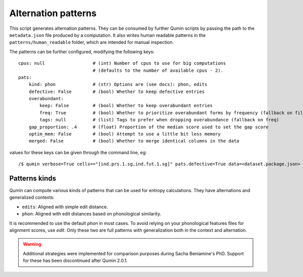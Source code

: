 Alternation patterns
====================

This script generates alternation patterns. They can be consumed by further Qumin scripts by passing the path to the ``metadata.json`` file produced by a computation. It also writes human readable patterns in the ``patterns/human_readable`` folder, which are intended for manual inspection.

The patterns can be further configured, modifying the following keys: ::

    cpus: null                  # (int) Number of cpus to use for big computations
                                # (defaults to the number of available cpus - 2).
    pats:
        kind: phon              # (str) Options are (see docs): phon, edits
        defective: False        # (bool) Whether to keep defective entries
        overabundant:
            keep: False         # (bool) Whether to keep overabundant entries
            freq: True          # (bool) Whether to prioritize overabundant forms by frequency (fallback on file order)
            tags: null          # (list) Tags to prefer when dropping overabundance (fallback on freq)
        gap_proportion: .4      # (float) Proportion of the median score used to set the gap score
        optim_mem: False        # (bool) Attempt to use a little bit less memory
        merged: False           # (bool) Whether to merge identical columns in the data


values for these keys can be given through the command line, eg::

    /$ qumin verbose=True cells=="[ind.prs.1.sg,ind.fut.1.sg]" pats.defective=True data=<dataset.package.json>


Patterns kinds
~~~~~~~~~~~~~~

Qumin can compute various kinds of patterns that can be used for entropy calculations. They have alternations and generalized contexts:

* ``edits``: Aligned with simple edit distance.
* ``phon``: Aligned with edit distances based on phonological similarity.

It is recommended to use the default `phon` in most cases. To avoid relying on your phonological features files for alignment scores, use `edit`. Only these two are full patterns with generalization both in the context and alternation.

.. warning::
    Additional strategies were implemented for comparison purposes during Sacha Beniamine's PhD. Support for these has been discontinued after Qumin 2.0.1.
